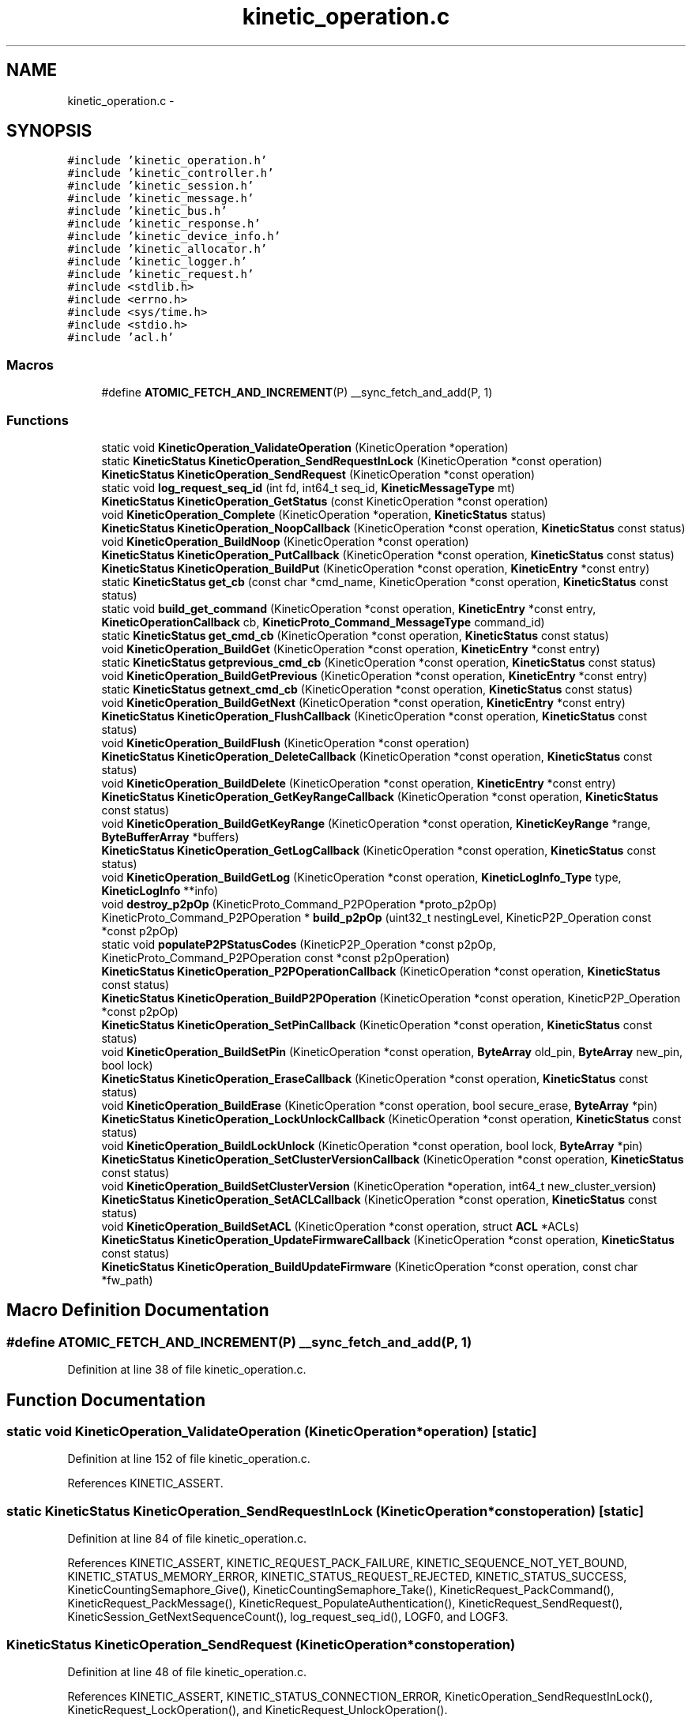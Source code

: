 .TH "kinetic_operation.c" 3 "Tue Mar 3 2015" "Version v0.12.0-beta" "kinetic-c" \" -*- nroff -*-
.ad l
.nh
.SH NAME
kinetic_operation.c \- 
.SH SYNOPSIS
.br
.PP
\fC#include 'kinetic_operation\&.h'\fP
.br
\fC#include 'kinetic_controller\&.h'\fP
.br
\fC#include 'kinetic_session\&.h'\fP
.br
\fC#include 'kinetic_message\&.h'\fP
.br
\fC#include 'kinetic_bus\&.h'\fP
.br
\fC#include 'kinetic_response\&.h'\fP
.br
\fC#include 'kinetic_device_info\&.h'\fP
.br
\fC#include 'kinetic_allocator\&.h'\fP
.br
\fC#include 'kinetic_logger\&.h'\fP
.br
\fC#include 'kinetic_request\&.h'\fP
.br
\fC#include <stdlib\&.h>\fP
.br
\fC#include <errno\&.h>\fP
.br
\fC#include <sys/time\&.h>\fP
.br
\fC#include <stdio\&.h>\fP
.br
\fC#include 'acl\&.h'\fP
.br

.SS "Macros"

.in +1c
.ti -1c
.RI "#define \fBATOMIC_FETCH_AND_INCREMENT\fP(P)   __sync_fetch_and_add(P, 1)"
.br
.in -1c
.SS "Functions"

.in +1c
.ti -1c
.RI "static void \fBKineticOperation_ValidateOperation\fP (KineticOperation *operation)"
.br
.ti -1c
.RI "static \fBKineticStatus\fP \fBKineticOperation_SendRequestInLock\fP (KineticOperation *const operation)"
.br
.ti -1c
.RI "\fBKineticStatus\fP \fBKineticOperation_SendRequest\fP (KineticOperation *const operation)"
.br
.ti -1c
.RI "static void \fBlog_request_seq_id\fP (int fd, int64_t seq_id, \fBKineticMessageType\fP mt)"
.br
.ti -1c
.RI "\fBKineticStatus\fP \fBKineticOperation_GetStatus\fP (const KineticOperation *const operation)"
.br
.ti -1c
.RI "void \fBKineticOperation_Complete\fP (KineticOperation *operation, \fBKineticStatus\fP status)"
.br
.ti -1c
.RI "\fBKineticStatus\fP \fBKineticOperation_NoopCallback\fP (KineticOperation *const operation, \fBKineticStatus\fP const status)"
.br
.ti -1c
.RI "void \fBKineticOperation_BuildNoop\fP (KineticOperation *const operation)"
.br
.ti -1c
.RI "\fBKineticStatus\fP \fBKineticOperation_PutCallback\fP (KineticOperation *const operation, \fBKineticStatus\fP const status)"
.br
.ti -1c
.RI "\fBKineticStatus\fP \fBKineticOperation_BuildPut\fP (KineticOperation *const operation, \fBKineticEntry\fP *const entry)"
.br
.ti -1c
.RI "static \fBKineticStatus\fP \fBget_cb\fP (const char *cmd_name, KineticOperation *const operation, \fBKineticStatus\fP const status)"
.br
.ti -1c
.RI "static void \fBbuild_get_command\fP (KineticOperation *const operation, \fBKineticEntry\fP *const entry, \fBKineticOperationCallback\fP cb, \fBKineticProto_Command_MessageType\fP command_id)"
.br
.ti -1c
.RI "static \fBKineticStatus\fP \fBget_cmd_cb\fP (KineticOperation *const operation, \fBKineticStatus\fP const status)"
.br
.ti -1c
.RI "void \fBKineticOperation_BuildGet\fP (KineticOperation *const operation, \fBKineticEntry\fP *const entry)"
.br
.ti -1c
.RI "static \fBKineticStatus\fP \fBgetprevious_cmd_cb\fP (KineticOperation *const operation, \fBKineticStatus\fP const status)"
.br
.ti -1c
.RI "void \fBKineticOperation_BuildGetPrevious\fP (KineticOperation *const operation, \fBKineticEntry\fP *const entry)"
.br
.ti -1c
.RI "static \fBKineticStatus\fP \fBgetnext_cmd_cb\fP (KineticOperation *const operation, \fBKineticStatus\fP const status)"
.br
.ti -1c
.RI "void \fBKineticOperation_BuildGetNext\fP (KineticOperation *const operation, \fBKineticEntry\fP *const entry)"
.br
.ti -1c
.RI "\fBKineticStatus\fP \fBKineticOperation_FlushCallback\fP (KineticOperation *const operation, \fBKineticStatus\fP const status)"
.br
.ti -1c
.RI "void \fBKineticOperation_BuildFlush\fP (KineticOperation *const operation)"
.br
.ti -1c
.RI "\fBKineticStatus\fP \fBKineticOperation_DeleteCallback\fP (KineticOperation *const operation, \fBKineticStatus\fP const status)"
.br
.ti -1c
.RI "void \fBKineticOperation_BuildDelete\fP (KineticOperation *const operation, \fBKineticEntry\fP *const entry)"
.br
.ti -1c
.RI "\fBKineticStatus\fP \fBKineticOperation_GetKeyRangeCallback\fP (KineticOperation *const operation, \fBKineticStatus\fP const status)"
.br
.ti -1c
.RI "void \fBKineticOperation_BuildGetKeyRange\fP (KineticOperation *const operation, \fBKineticKeyRange\fP *range, \fBByteBufferArray\fP *buffers)"
.br
.ti -1c
.RI "\fBKineticStatus\fP \fBKineticOperation_GetLogCallback\fP (KineticOperation *const operation, \fBKineticStatus\fP const status)"
.br
.ti -1c
.RI "void \fBKineticOperation_BuildGetLog\fP (KineticOperation *const operation, \fBKineticLogInfo_Type\fP type, \fBKineticLogInfo\fP **info)"
.br
.ti -1c
.RI "void \fBdestroy_p2pOp\fP (KineticProto_Command_P2POperation *proto_p2pOp)"
.br
.ti -1c
.RI "KineticProto_Command_P2POperation * \fBbuild_p2pOp\fP (uint32_t nestingLevel, KineticP2P_Operation const *const p2pOp)"
.br
.ti -1c
.RI "static void \fBpopulateP2PStatusCodes\fP (KineticP2P_Operation *const p2pOp, KineticProto_Command_P2POperation const *const p2pOperation)"
.br
.ti -1c
.RI "\fBKineticStatus\fP \fBKineticOperation_P2POperationCallback\fP (KineticOperation *const operation, \fBKineticStatus\fP const status)"
.br
.ti -1c
.RI "\fBKineticStatus\fP \fBKineticOperation_BuildP2POperation\fP (KineticOperation *const operation, KineticP2P_Operation *const p2pOp)"
.br
.ti -1c
.RI "\fBKineticStatus\fP \fBKineticOperation_SetPinCallback\fP (KineticOperation *const operation, \fBKineticStatus\fP const status)"
.br
.ti -1c
.RI "void \fBKineticOperation_BuildSetPin\fP (KineticOperation *const operation, \fBByteArray\fP old_pin, \fBByteArray\fP new_pin, bool lock)"
.br
.ti -1c
.RI "\fBKineticStatus\fP \fBKineticOperation_EraseCallback\fP (KineticOperation *const operation, \fBKineticStatus\fP const status)"
.br
.ti -1c
.RI "void \fBKineticOperation_BuildErase\fP (KineticOperation *const operation, bool secure_erase, \fBByteArray\fP *pin)"
.br
.ti -1c
.RI "\fBKineticStatus\fP \fBKineticOperation_LockUnlockCallback\fP (KineticOperation *const operation, \fBKineticStatus\fP const status)"
.br
.ti -1c
.RI "void \fBKineticOperation_BuildLockUnlock\fP (KineticOperation *const operation, bool lock, \fBByteArray\fP *pin)"
.br
.ti -1c
.RI "\fBKineticStatus\fP \fBKineticOperation_SetClusterVersionCallback\fP (KineticOperation *const operation, \fBKineticStatus\fP const status)"
.br
.ti -1c
.RI "void \fBKineticOperation_BuildSetClusterVersion\fP (KineticOperation *operation, int64_t new_cluster_version)"
.br
.ti -1c
.RI "\fBKineticStatus\fP \fBKineticOperation_SetACLCallback\fP (KineticOperation *const operation, \fBKineticStatus\fP const status)"
.br
.ti -1c
.RI "void \fBKineticOperation_BuildSetACL\fP (KineticOperation *const operation, struct \fBACL\fP *ACLs)"
.br
.ti -1c
.RI "\fBKineticStatus\fP \fBKineticOperation_UpdateFirmwareCallback\fP (KineticOperation *const operation, \fBKineticStatus\fP const status)"
.br
.ti -1c
.RI "\fBKineticStatus\fP \fBKineticOperation_BuildUpdateFirmware\fP (KineticOperation *const operation, const char *fw_path)"
.br
.in -1c
.SH "Macro Definition Documentation"
.PP 
.SS "#define ATOMIC_FETCH_AND_INCREMENT(P)   __sync_fetch_and_add(P, 1)"

.PP
Definition at line 38 of file kinetic_operation\&.c\&.
.SH "Function Documentation"
.PP 
.SS "static void KineticOperation_ValidateOperation (KineticOperation *operation)\fC [static]\fP"

.PP
Definition at line 152 of file kinetic_operation\&.c\&.
.PP
References KINETIC_ASSERT\&.
.SS "static \fBKineticStatus\fP KineticOperation_SendRequestInLock (KineticOperation *constoperation)\fC [static]\fP"

.PP
Definition at line 84 of file kinetic_operation\&.c\&.
.PP
References KINETIC_ASSERT, KINETIC_REQUEST_PACK_FAILURE, KINETIC_SEQUENCE_NOT_YET_BOUND, KINETIC_STATUS_MEMORY_ERROR, KINETIC_STATUS_REQUEST_REJECTED, KINETIC_STATUS_SUCCESS, KineticCountingSemaphore_Give(), KineticCountingSemaphore_Take(), KineticRequest_PackCommand(), KineticRequest_PackMessage(), KineticRequest_PopulateAuthentication(), KineticRequest_SendRequest(), KineticSession_GetNextSequenceCount(), log_request_seq_id(), LOGF0, and LOGF3\&.
.SS "\fBKineticStatus\fP KineticOperation_SendRequest (KineticOperation *constoperation)"

.PP
Definition at line 48 of file kinetic_operation\&.c\&.
.PP
References KINETIC_ASSERT, KINETIC_STATUS_CONNECTION_ERROR, KineticOperation_SendRequestInLock(), KineticRequest_LockOperation(), and KineticRequest_UnlockOperation()\&.
.SS "static void log_request_seq_id (intfd, int64_tseq_id, \fBKineticMessageType\fPmt)\fC [static]\fP"

.PP
Definition at line 62 of file kinetic_operation\&.c\&.
.PP
References LOGF2\&.
.SS "\fBKineticStatus\fP KineticOperation_GetStatus (const KineticOperation *constoperation)"

.PP
Definition at line 143 of file kinetic_operation\&.c\&.
.PP
References KINETIC_STATUS_INVALID, and KineticResponse_GetStatus()\&.
.SS "void KineticOperation_Complete (KineticOperation *operation, \fBKineticStatus\fPstatus)"

.PP
Definition at line 162 of file kinetic_operation\&.c\&.
.PP
References KINETIC_ASSERT, KineticAllocator_FreeOperation(), KineticCountingSemaphore_Give(), and KineticCompletionData::status\&.
.SS "\fBKineticStatus\fP KineticOperation_NoopCallback (KineticOperation *constoperation, \fBKineticStatus\fP conststatus)"

.PP
Definition at line 184 of file kinetic_operation\&.c\&.
.PP
References KINETIC_ASSERT, and LOGF3\&.
.SS "void KineticOperation_BuildNoop (KineticOperation *constoperation)"

.PP
Definition at line 193 of file kinetic_operation\&.c\&.
.PP
References KINETIC_PROTO_COMMAND_MESSAGE_TYPE_NOOP, KineticOperation_NoopCallback(), and KineticOperation_ValidateOperation()\&.
.SS "\fBKineticStatus\fP KineticOperation_PutCallback (KineticOperation *constoperation, \fBKineticStatus\fP conststatus)"

.PP
Definition at line 201 of file kinetic_operation\&.c\&.
.PP
References ByteBuffer::array, BYTE_BUFFER_NONE, ByteBuffer_Append(), ByteBuffer_Reset(), ByteBuffer::bytesUsed, ByteArray::data, KineticEntry::dbVersion, KINETIC_ASSERT, KINETIC_STATUS_SUCCESS, ByteArray::len, LOGF3, and KineticEntry::newVersion\&.
.SS "\fBKineticStatus\fP KineticOperation_BuildPut (KineticOperation *constoperation, \fBKineticEntry\fP *constentry)"

.PP
Definition at line 233 of file kinetic_operation\&.c\&.
.PP
References ByteBuffer::bytesUsed, KINETIC_OBJ_SIZE, KINETIC_PROTO_COMMAND_MESSAGE_TYPE_PUT, KINETIC_STATUS_BUFFER_OVERRUN, KINETIC_STATUS_SUCCESS, KineticMessage_ConfigureKeyValue(), KineticOperation_PutCallback(), KineticOperation_ValidateOperation(), LOGF2, and KineticEntry::value\&.
.SS "static \fBKineticStatus\fP get_cb (const char *cmd_name, KineticOperation *constoperation, \fBKineticStatus\fP conststatus)\fC [static]\fP"

.PP
Definition at line 256 of file kinetic_operation\&.c\&.
.PP
References ByteBuffer_AppendArray(), ByteBuffer_IsNull(), Copy_KineticProto_Command_KeyValue_to_KineticEntry(), KINETIC_ASSERT, KINETIC_STATUS_BUFFER_OVERRUN, KINETIC_STATUS_SUCCESS, KineticResponse_GetKeyValue(), and LOGF3\&.
.SS "static void build_get_command (KineticOperation *constoperation, \fBKineticEntry\fP *constentry, \fBKineticOperationCallback\fPcb, \fBKineticProto_Command_MessageType\fPcommand_id)\fC [static]\fP"

.PP
Definition at line 288 of file kinetic_operation\&.c\&.
.PP
References ByteBuffer_Reset(), KineticMessage_ConfigureKeyValue(), and KineticOperation_ValidateOperation()\&.
.SS "static \fBKineticStatus\fP get_cmd_cb (KineticOperation *constoperation, \fBKineticStatus\fP conststatus)\fC [static]\fP"

.PP
Definition at line 310 of file kinetic_operation\&.c\&.
.PP
References get_cb()\&.
.SS "void KineticOperation_BuildGet (KineticOperation *constoperation, \fBKineticEntry\fP *constentry)"

.PP
Definition at line 315 of file kinetic_operation\&.c\&.
.PP
References build_get_command(), get_cmd_cb(), and KINETIC_PROTO_COMMAND_MESSAGE_TYPE_GET\&.
.SS "static \fBKineticStatus\fP getprevious_cmd_cb (KineticOperation *constoperation, \fBKineticStatus\fP conststatus)\fC [static]\fP"

.PP
Definition at line 322 of file kinetic_operation\&.c\&.
.PP
References get_cb()\&.
.SS "void KineticOperation_BuildGetPrevious (KineticOperation *constoperation, \fBKineticEntry\fP *constentry)"

.PP
Definition at line 327 of file kinetic_operation\&.c\&.
.PP
References build_get_command(), getprevious_cmd_cb(), and KINETIC_PROTO_COMMAND_MESSAGE_TYPE_GETPREVIOUS\&.
.SS "static \fBKineticStatus\fP getnext_cmd_cb (KineticOperation *constoperation, \fBKineticStatus\fP conststatus)\fC [static]\fP"

.PP
Definition at line 334 of file kinetic_operation\&.c\&.
.PP
References get_cb()\&.
.SS "void KineticOperation_BuildGetNext (KineticOperation *constoperation, \fBKineticEntry\fP *constentry)"

.PP
Definition at line 339 of file kinetic_operation\&.c\&.
.PP
References build_get_command(), getnext_cmd_cb(), and KINETIC_PROTO_COMMAND_MESSAGE_TYPE_GETNEXT\&.
.SS "\fBKineticStatus\fP KineticOperation_FlushCallback (KineticOperation *constoperation, \fBKineticStatus\fP conststatus)"

.PP
Definition at line 346 of file kinetic_operation\&.c\&.
.PP
References KINETIC_ASSERT, and LOGF3\&.
.SS "void KineticOperation_BuildFlush (KineticOperation *constoperation)"

.PP
Definition at line 356 of file kinetic_operation\&.c\&.
.PP
References KINETIC_PROTO_COMMAND_MESSAGE_TYPE_FLUSHALLDATA, KineticOperation_FlushCallback(), and KineticOperation_ValidateOperation()\&.
.SS "\fBKineticStatus\fP KineticOperation_DeleteCallback (KineticOperation *constoperation, \fBKineticStatus\fP conststatus)"

.PP
Definition at line 366 of file kinetic_operation\&.c\&.
.PP
References KINETIC_ASSERT, and LOGF3\&.
.SS "void KineticOperation_BuildDelete (KineticOperation *constoperation, \fBKineticEntry\fP *constentry)"

.PP
Definition at line 376 of file kinetic_operation\&.c\&.
.PP
References ByteBuffer_Reset(), KINETIC_PROTO_COMMAND_MESSAGE_TYPE_DELETE, KineticMessage_ConfigureKeyValue(), KineticOperation_DeleteCallback(), and KineticOperation_ValidateOperation()\&.
.SS "\fBKineticStatus\fP KineticOperation_GetKeyRangeCallback (KineticOperation *constoperation, \fBKineticStatus\fP conststatus)"

.PP
Definition at line 396 of file kinetic_operation\&.c\&.
.PP
References Copy_KineticProto_Command_Range_to_ByteBufferArray(), KINETIC_ASSERT, KINETIC_STATUS_BUFFER_OVERRUN, KINETIC_STATUS_SUCCESS, KineticResponse_GetKeyRange(), and LOGF3\&.
.SS "void KineticOperation_BuildGetKeyRange (KineticOperation *constoperation, \fBKineticKeyRange\fP *range, \fBByteBufferArray\fP *buffers)"

.PP
Definition at line 419 of file kinetic_operation\&.c\&.
.PP
References KINETIC_ASSERT, KINETIC_PROTO_COMMAND_MESSAGE_TYPE_GETKEYRANGE, KineticMessage_ConfigureKeyRange(), KineticOperation_GetKeyRangeCallback(), and KineticOperation_ValidateOperation()\&.
.SS "\fBKineticStatus\fP KineticOperation_GetLogCallback (KineticOperation *constoperation, \fBKineticStatus\fP conststatus)"

.PP
Definition at line 435 of file kinetic_operation\&.c\&.
.PP
References KINETIC_ASSERT, KINETIC_STATUS_OPERATION_FAILED, KINETIC_STATUS_SUCCESS, KineticLogInfo_Create(), and LOGF3\&.
.SS "void KineticOperation_BuildGetLog (KineticOperation *constoperation, \fBKineticLogInfo_Type\fPtype, \fBKineticLogInfo\fP **info)"

.PP
Definition at line 458 of file kinetic_operation\&.c\&.
.PP
References KINETIC_PROTO_COMMAND_MESSAGE_TYPE_GETLOG, KineticLogInfo_Type_to_KineticProto_Command_GetLog_Type(), KineticOperation_GetLogCallback(), and KineticOperation_ValidateOperation()\&.
.SS "void destroy_p2pOp (KineticProto_Command_P2POperation *proto_p2pOp)"

.PP
Definition at line 477 of file kinetic_operation\&.c\&.
.SS "KineticProto_Command_P2POperation* build_p2pOp (uint32_tnestingLevel, KineticP2P_Operation const *constp2pOp)"

.PP
Definition at line 506 of file kinetic_operation\&.c\&.
.PP
References ByteBuffer_IsNull(), destroy_p2pOp(), KINETIC_ASSERT, KINETIC_P2P_MAX_NESTING, KineticProto_command_p2_poperation__init(), KineticProto_command_p2_poperation_operation__init(), KineticProto_command_p2_poperation_peer__init(), and LOGF0\&.
.SS "static void populateP2PStatusCodes (KineticP2P_Operation *constp2pOp, KineticProto_Command_P2POperation const *constp2pOperation)\fC [static]\fP"

.PP
Definition at line 576 of file kinetic_operation\&.c\&.
.PP
References KINETIC_STATUS_INVALID, and KineticProtoStatusCode_to_KineticStatus()\&.
.SS "\fBKineticStatus\fP KineticOperation_P2POperationCallback (KineticOperation *constoperation, \fBKineticStatus\fP conststatus)"

.PP
Definition at line 605 of file kinetic_operation\&.c\&.
.PP
References destroy_p2pOp(), KINETIC_STATUS_SUCCESS, and populateP2PStatusCodes()\&.
.SS "\fBKineticStatus\fP KineticOperation_BuildP2POperation (KineticOperation *constoperation, KineticP2P_Operation *constp2pOp)"

.PP
Definition at line 624 of file kinetic_operation\&.c\&.
.PP
References build_p2pOp(), KINETIC_P2P_OPERATION_LIMIT, KINETIC_PROTO_COMMAND_MESSAGE_TYPE_PEER2PEERPUSH, KINETIC_STATUS_BUFFER_OVERRUN, KINETIC_STATUS_OPERATION_INVALID, KINETIC_STATUS_SUCCESS, KineticOperation_P2POperationCallback(), and KineticOperation_ValidateOperation()\&.
.SS "\fBKineticStatus\fP KineticOperation_SetPinCallback (KineticOperation *constoperation, \fBKineticStatus\fP conststatus)"

.PP
Definition at line 654 of file kinetic_operation\&.c\&.
.PP
References KINETIC_ASSERT, and LOGF3\&.
.SS "void KineticOperation_BuildSetPin (KineticOperation *constoperation, \fBByteArray\fPold_pin, \fBByteArray\fPnew_pin, boollock)"

.PP
Definition at line 663 of file kinetic_operation\&.c\&.
.PP
References ByteArray::data, KINETIC_PROTO_COMMAND_MESSAGE_TYPE_SECURITY, KineticOperation_SetPinCallback(), KineticOperation_TimeoutSetPin, KineticOperation_ValidateOperation(), and ByteArray::len\&.
.SS "\fBKineticStatus\fP KineticOperation_EraseCallback (KineticOperation *constoperation, \fBKineticStatus\fP conststatus)"

.PP
Definition at line 694 of file kinetic_operation\&.c\&.
.PP
References KINETIC_ASSERT, and LOGF3\&.
.SS "void KineticOperation_BuildErase (KineticOperation *constoperation, boolsecure_erase, \fBByteArray\fP *pin)"

.PP
Definition at line 703 of file kinetic_operation\&.c\&.
.PP
References KINETIC_PROTO_COMMAND_MESSAGE_TYPE_PINOP, KINETIC_PROTO_COMMAND_PIN_OPERATION_PIN_OP_TYPE_ERASE_PINOP, KINETIC_PROTO_COMMAND_PIN_OPERATION_PIN_OP_TYPE_SECURE_ERASE_PINOP, KineticOperation_EraseCallback(), KineticOperation_TimeoutErase, and KineticOperation_ValidateOperation()\&.
.SS "\fBKineticStatus\fP KineticOperation_LockUnlockCallback (KineticOperation *constoperation, \fBKineticStatus\fP conststatus)"

.PP
Definition at line 722 of file kinetic_operation\&.c\&.
.PP
References KINETIC_ASSERT, and LOGF3\&.
.SS "void KineticOperation_BuildLockUnlock (KineticOperation *constoperation, boollock, \fBByteArray\fP *pin)"

.PP
Definition at line 731 of file kinetic_operation\&.c\&.
.PP
References KINETIC_PROTO_COMMAND_MESSAGE_TYPE_PINOP, KINETIC_PROTO_COMMAND_PIN_OPERATION_PIN_OP_TYPE_LOCK_PINOP, KINETIC_PROTO_COMMAND_PIN_OPERATION_PIN_OP_TYPE_UNLOCK_PINOP, KineticOperation_LockUnlockCallback(), KineticOperation_TimeoutLockUnlock, and KineticOperation_ValidateOperation()\&.
.SS "\fBKineticStatus\fP KineticOperation_SetClusterVersionCallback (KineticOperation *constoperation, \fBKineticStatus\fP conststatus)"

.PP
Definition at line 751 of file kinetic_operation\&.c\&.
.PP
References KINETIC_ASSERT, KINETIC_STATUS_SUCCESS, KineticSession_SetClusterVersion(), and LOGF3\&.
.SS "void KineticOperation_BuildSetClusterVersion (KineticOperation *operation, int64_tnew_cluster_version)"

.PP
Definition at line 764 of file kinetic_operation\&.c\&.
.PP
References KINETIC_PROTO_COMMAND_MESSAGE_TYPE_SETUP, KineticOperation_SetClusterVersionCallback(), and KineticOperation_ValidateOperation()\&.
.SS "\fBKineticStatus\fP KineticOperation_SetACLCallback (KineticOperation *constoperation, \fBKineticStatus\fP conststatus)"

.PP
Definition at line 780 of file kinetic_operation\&.c\&.
.PP
References KINETIC_ASSERT, and LOGF3\&.
.SS "void KineticOperation_BuildSetACL (KineticOperation *constoperation, struct \fBACL\fP *ACLs)"

.PP
Definition at line 790 of file kinetic_operation\&.c\&.
.PP
References ACL::ACL_count, ACL::ACLs, KINETIC_PROTO_COMMAND_MESSAGE_TYPE_SECURITY, KineticOperation_SetACLCallback(), KineticOperation_TimeoutSetACL, and KineticOperation_ValidateOperation()\&.
.SS "\fBKineticStatus\fP KineticOperation_UpdateFirmwareCallback (KineticOperation *constoperation, \fBKineticStatus\fP conststatus)"

.PP
Definition at line 807 of file kinetic_operation\&.c\&.
.PP
References KINETIC_ASSERT, and LOGF3\&.
.SS "\fBKineticStatus\fP KineticOperation_BuildUpdateFirmware (KineticOperation *constoperation, const char *fw_path)"

.PP
Definition at line 822 of file kinetic_operation\&.c\&.
.PP
References KINETIC_PROTO_COMMAND_MESSAGE_TYPE_SETUP, KINETIC_STATUS_INVALID, KINETIC_STATUS_INVALID_FILE, KINETIC_STATUS_MEMORY_ERROR, KINETIC_STATUS_SUCCESS, KineticOperation_UpdateFirmwareCallback(), KineticOperation_ValidateOperation(), LOG0, and LOGF0\&.
.SH "Author"
.PP 
Generated automatically by Doxygen for kinetic-c from the source code\&.
